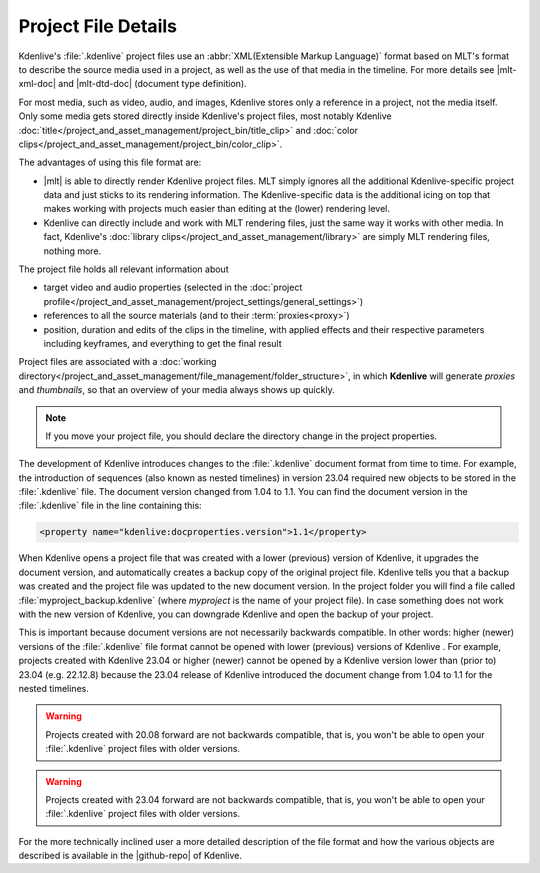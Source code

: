 .. meta::
   :description: Kdenlive Documentation - Project File Details
   :keywords: KDE, Kdenlive, project, working, file, management, details, documentation, user manual, video editor, open source, free, learn, easy

.. metadata-placeholder

   :authors: - Annew (https://userbase.kde.org/User:Annew)
             - Claus Christensen
             - Yuri Chornoivan
             - Gallaecio (https://userbase.kde.org/User:Gallaecio)
             - Vincent Pinon <vpinon@kde.org>
             - Jack (https://userbase.kde.org/User:Jack)
             - Eugen Mohr
             - Bernd Jordan (https://discuss.kde.org/u/berndmj)

   :license: Creative Commons License SA 4.0


.. |mlt-xml-doc| raw:: html

   <a href="https://www.mltframework.org/docs/mltxml/" target="_blank">MLT's XML documentation</a>

.. |mlt-dtd-doc| raw:: html

   <a href="https://github.com/mltframework/mlt/blob/master/src/modules/xml/mlt-xml.dtd" target="_blank">MLT's DTD</a>

.. |mlt| raw:: html

   <a href="https://www.mltframework.org/" target="_blank">MLT</a>

.. |github-repo| raw:: html
   
   <a href="https://invent.kde.org/multimedia/kdenlive/-/blob/master/dev-docs/fileformat.md" target="_blank">github repository</a>

Project File Details
====================

Kdenlive's :file:`.kdenlive` project files use an :abbr:`XML(Extensible Markup Language)` format based on MLT's format to describe the source media used in a project, as well as the use of that media in the timeline. For more details see |mlt-xml-doc| and |mlt-dtd-doc| (document type definition).

For most media, such as video, audio, and images, Kdenlive stores only a reference in a project, not the media itself. Only some media gets stored directly inside Kdenlive's project files, most notably Kdenlive :doc:`title</project_and_asset_management/project_bin/title_clip>` and :doc:`color clips</project_and_asset_management/project_bin/color_clip>`.

The advantages of using this file format are:

* |mlt| is able to directly render Kdenlive project files. MLT simply ignores all the additional Kdenlive-specific project data and just sticks to its rendering information. The Kdenlive-specific data is the additional icing on top that makes working with projects much easier than editing at the (lower) rendering level.
* Kdenlive can directly include and work with MLT rendering files, just the same way it works with other media. In fact, Kdenlive's :doc:`library clips</project_and_asset_management/library>` are simply MLT rendering files, nothing more.

The project file holds all relevant information about

* target video and audio properties (selected in the :doc:`project profile</project_and_asset_management/project_settings/general_settings>`)
* references to all the source materials (and to their :term:`proxies<proxy>`)
* position, duration and edits of the clips in the timeline, with applied effects and their respective parameters including keyframes, and everything to get the final result

Project files are associated with a :doc:`working directory</project_and_asset_management/file_management/folder_structure>`, in which **Kdenlive** will generate *proxies* and *thumbnails*, so that an overview of your media always shows up quickly.

.. note::
   If you move your project file, you should declare the directory change in the project properties.

The development of Kdenlive introduces changes to the :file:`.kdenlive` document format from time to time. For example, the introduction of sequences (also known as nested timelines) in version 23.04 required new objects to be stored in the :file:`.kdenlive` file. The document version changed from 1.04 to 1.1. You can find the document version in the :file:`.kdenlive` file in the line containing this:

.. code::
   
   <property name="kdenlive:docproperties.version">1.1</property>
   
When Kdenlive opens a project file that was created with a lower (previous) version of Kdenlive, it upgrades the document version, and automatically creates a backup copy of the original project file. Kdenlive tells you that a backup was created and the project file was updated to the new document version. In the project folder you will find a file called :file:`myproject_backup.kdenlive` (where *myproject* is the name of your project file). In case something does not work with the new version of Kdenlive, you can downgrade Kdenlive and open the backup of your project.

This is important because document versions are not necessarily backwards compatible. In other words: higher (newer) versions of the :file:`.kdenlive` file format cannot be opened with lower (previous) versions of Kdenlive . For example, projects created with Kdenlive 23.04 or higher (newer) cannot be opened by a Kdenlive version lower than (prior to) 23.04 (e.g. 22.12.8) because the 23.04 release of Kdenlive introduced the document change from 1.04 to 1.1 for the nested timelines.


.. .. versionadded:: 20.08.0
   A major refactoring of the project file fixes a long standing issue with the decimal separator (comma/point) conflict causing many crashes.

.. warning::
   Projects created with 20.08 forward are not backwards compatible, that is, you won't be able to open your :file:`.kdenlive` project files with older versions.

.. .. versionadded:: 23.04.0
   With introducing sequences the project file version is 1.1 (from 1.04 -> 1.1) and is not backward compatible. Once opened in 23.04 you cannot open the project file in older versions.

.. warning::
   Projects created with 23.04 forward are not backwards compatible, that is, you won't be able to open your :file:`.kdenlive` project files with older versions.

For the more technically inclined user a more detailed description of the file format and how the various objects are described is available in the |github-repo| of Kdenlive.